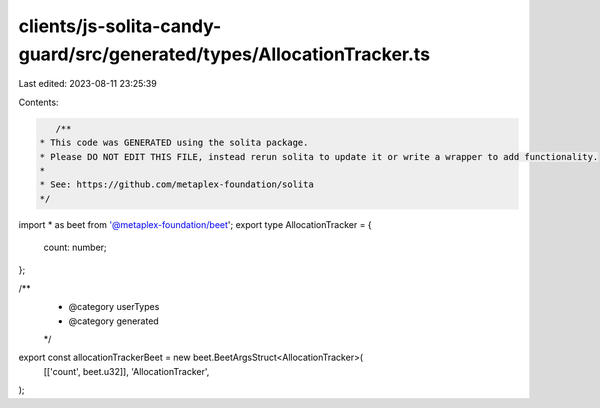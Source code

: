 clients/js-solita-candy-guard/src/generated/types/AllocationTracker.ts
======================================================================

Last edited: 2023-08-11 23:25:39

Contents:

.. code-block:: ts

    /**
 * This code was GENERATED using the solita package.
 * Please DO NOT EDIT THIS FILE, instead rerun solita to update it or write a wrapper to add functionality.
 *
 * See: https://github.com/metaplex-foundation/solita
 */

import * as beet from '@metaplex-foundation/beet';
export type AllocationTracker = {
  count: number;
};

/**
 * @category userTypes
 * @category generated
 */
export const allocationTrackerBeet = new beet.BeetArgsStruct<AllocationTracker>(
  [['count', beet.u32]],
  'AllocationTracker',
);


